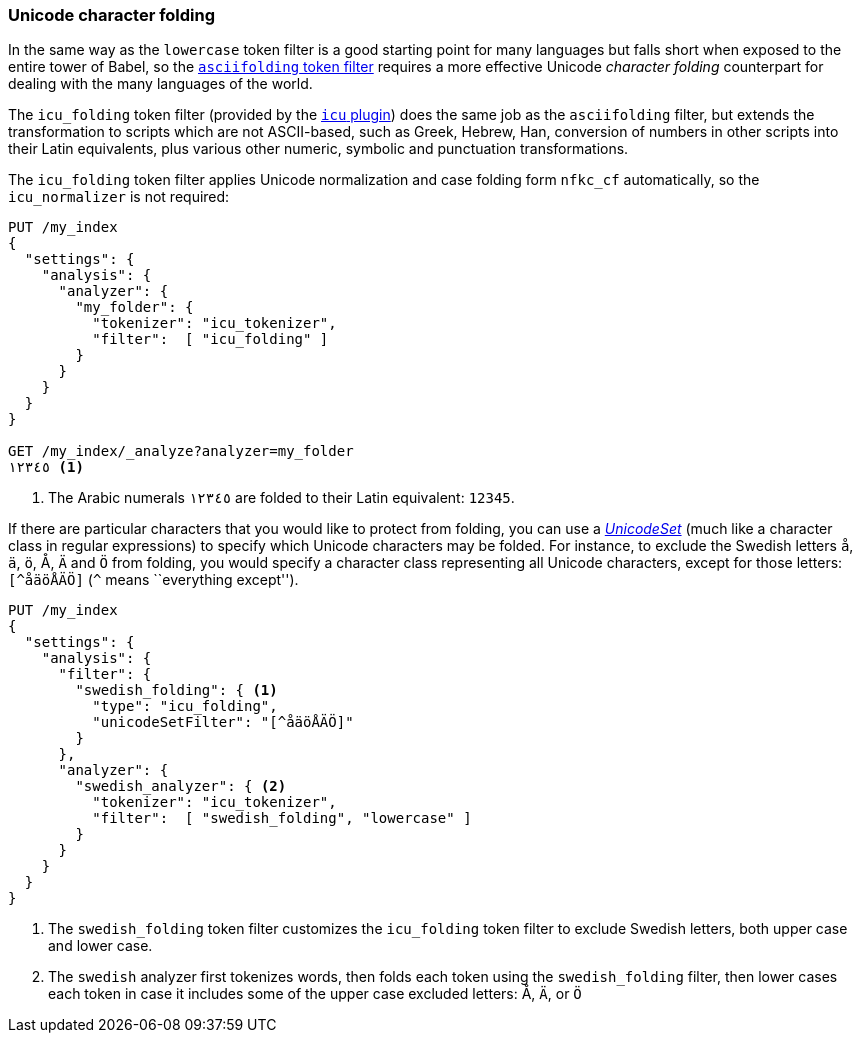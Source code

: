 [[character-folding]]
=== Unicode character folding

In the same way as the `lowercase` token filter is a good starting point for
many languages((("Unicode", "character folding")))((("tokens", "normalizing", "Unicode character folding"))) but falls short when exposed to the entire tower of Babel, so
the <<asciifolding-token-filter,`asciifolding` token filter>> requires a more
effective Unicode _character folding_ counterpart((("character folding"))) for dealing with the many
languages of the world.((("asciifolding token filter")))

The `icu_folding` token filter (provided by the <<icu-plugin,`icu` plugin>>)
does the same job as the `asciifolding` filter, ((("icu_folding token filter")))but extends the transformation
to scripts which are not ASCII-based, such as Greek, Hebrew, Han, conversion
of numbers in other scripts into their Latin equivalents, plus various other
numeric, symbolic and punctuation transformations.

The `icu_folding` token filter applies Unicode normalization and case folding
form `nfkc_cf` automatically,((("nfkc_cf normalization form"))) so the `icu_normalizer` is not required:

[source,js]
--------------------------------------------------
PUT /my_index
{
  "settings": {
    "analysis": {
      "analyzer": {
        "my_folder": {
          "tokenizer": "icu_tokenizer",
          "filter":  [ "icu_folding" ]
        }
      }
    }
  }
}

GET /my_index/_analyze?analyzer=my_folder
١٢٣٤٥ <1>
--------------------------------------------------
<1> The Arabic numerals `١٢٣٤٥` are folded to their Latin equivalent: `12345`.

If there are particular characters that you would like to protect from
folding, you can use a
http://icu-project.org/apiref/icu4j/com/ibm/icu/text/UnicodeSet.html[_UnicodeSet_]
(much like a character class in regular expressions) to specify which Unicode
characters may be folded.  For instance, to exclude the Swedish letters `å`,
`ä`, `ö`, ++Å++, `Ä` and `Ö` from folding, you would specify a character class
representing all Unicode characters, except for those letters: `[^åäöÅÄÖ]`
(`^` means ``everything except'').((("swedish_folding filter")))((("swedish analyzer")))

[source,js]
--------------------------------------------------
PUT /my_index
{
  "settings": {
    "analysis": {
      "filter": {
        "swedish_folding": { <1>
          "type": "icu_folding",
          "unicodeSetFilter": "[^åäöÅÄÖ]"
        }
      },
      "analyzer": {
        "swedish_analyzer": { <2>
          "tokenizer": "icu_tokenizer",
          "filter":  [ "swedish_folding", "lowercase" ]
        }
      }
    }
  }
}
--------------------------------------------------
<1> The `swedish_folding` token filter customizes the
    `icu_folding` token filter to exclude Swedish letters,
    both upper case and lower case.
<2> The `swedish` analyzer first tokenizes words, then folds
    each token using the `swedish_folding` filter, then
    lower cases each token in case it includes some of
    the upper case excluded letters: ++Å++, `Ä`, or `Ö`

